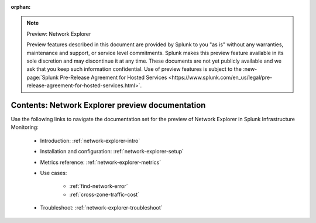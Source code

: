 :orphan:

.. note:: Preview: Network Explorer

    Preview features described in this document are provided by Splunk to you "as is" without any warranties, maintenance and support, or service level commitments. Splunk makes this preview feature available in its sole discretion and may discontinue it at any time. These documents are not yet publicly available and we ask that you keep such information confidential. Use of preview features is subject to the :new-page:`Splunk Pre-Release Agreement for Hosted Services <https://www.splunk.com/en_us/legal/pre-release-agreement-for-hosted-services.html>`.


.. _network-explorer-preview-sitemap:

**************************************************************************
Contents: Network Explorer preview documentation
**************************************************************************

Use the following links to navigate the documentation set for the preview of Network Explorer in Splunk Infrastructure Monitoring: 

    * Introduction: :ref:`network-explorer-intro`
    * Installation and configuration: :ref:`network-explorer-setup`
    * Metrics reference: :ref:`network-explorer-metrics`
    * Use cases:
        
        * :ref:`find-network-error`
        * :ref:`cross-zone-traffic-cost`
        
    * Troubleshoot: :ref:`network-explorer-troubleshoot`



